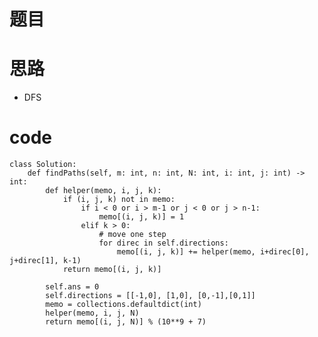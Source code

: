 * 题目
#+DOWNLOADED: file:/var/folders/73/53s3wczx1l32608prn_fdgrm0000gn/T/TemporaryItems/（screencaptureui正在存储文稿，已完成74）/截屏2020-06-05 上午11.52.45.png @ 2020-06-05 11:52:48
[[file:Screen-Pictures/%E9%A2%98%E7%9B%AE/2020-06-05_11-52-48_%E6%88%AA%E5%B1%8F2020-06-05%20%E4%B8%8A%E5%8D%8811.52.45.png]]
* 思路
  + DFS
* code
#+BEGIN_SRC 
class Solution:
    def findPaths(self, m: int, n: int, N: int, i: int, j: int) -> int:
        def helper(memo, i, j, k):
            if (i, j, k) not in memo:
                if i < 0 or i > m-1 or j < 0 or j > n-1:
                    memo[(i, j, k)] = 1
                elif k > 0:
                    # move one step
                    for direc in self.directions:
                        memo[(i, j, k)] += helper(memo, i+direc[0], j+direc[1], k-1)
            return memo[(i, j, k)]

        self.ans = 0
        self.directions = [[-1,0], [1,0], [0,-1],[0,1]]
        memo = collections.defaultdict(int)
        helper(memo, i, j, N)
        return memo[(i, j, N)] % (10**9 + 7)
#+END_SRC
